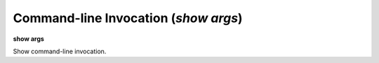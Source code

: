 .. index:: show; args
.. _show_args:

Command-line Invocation (`show args`)
-------------------------------------

**show args**

Show command-line invocation.
